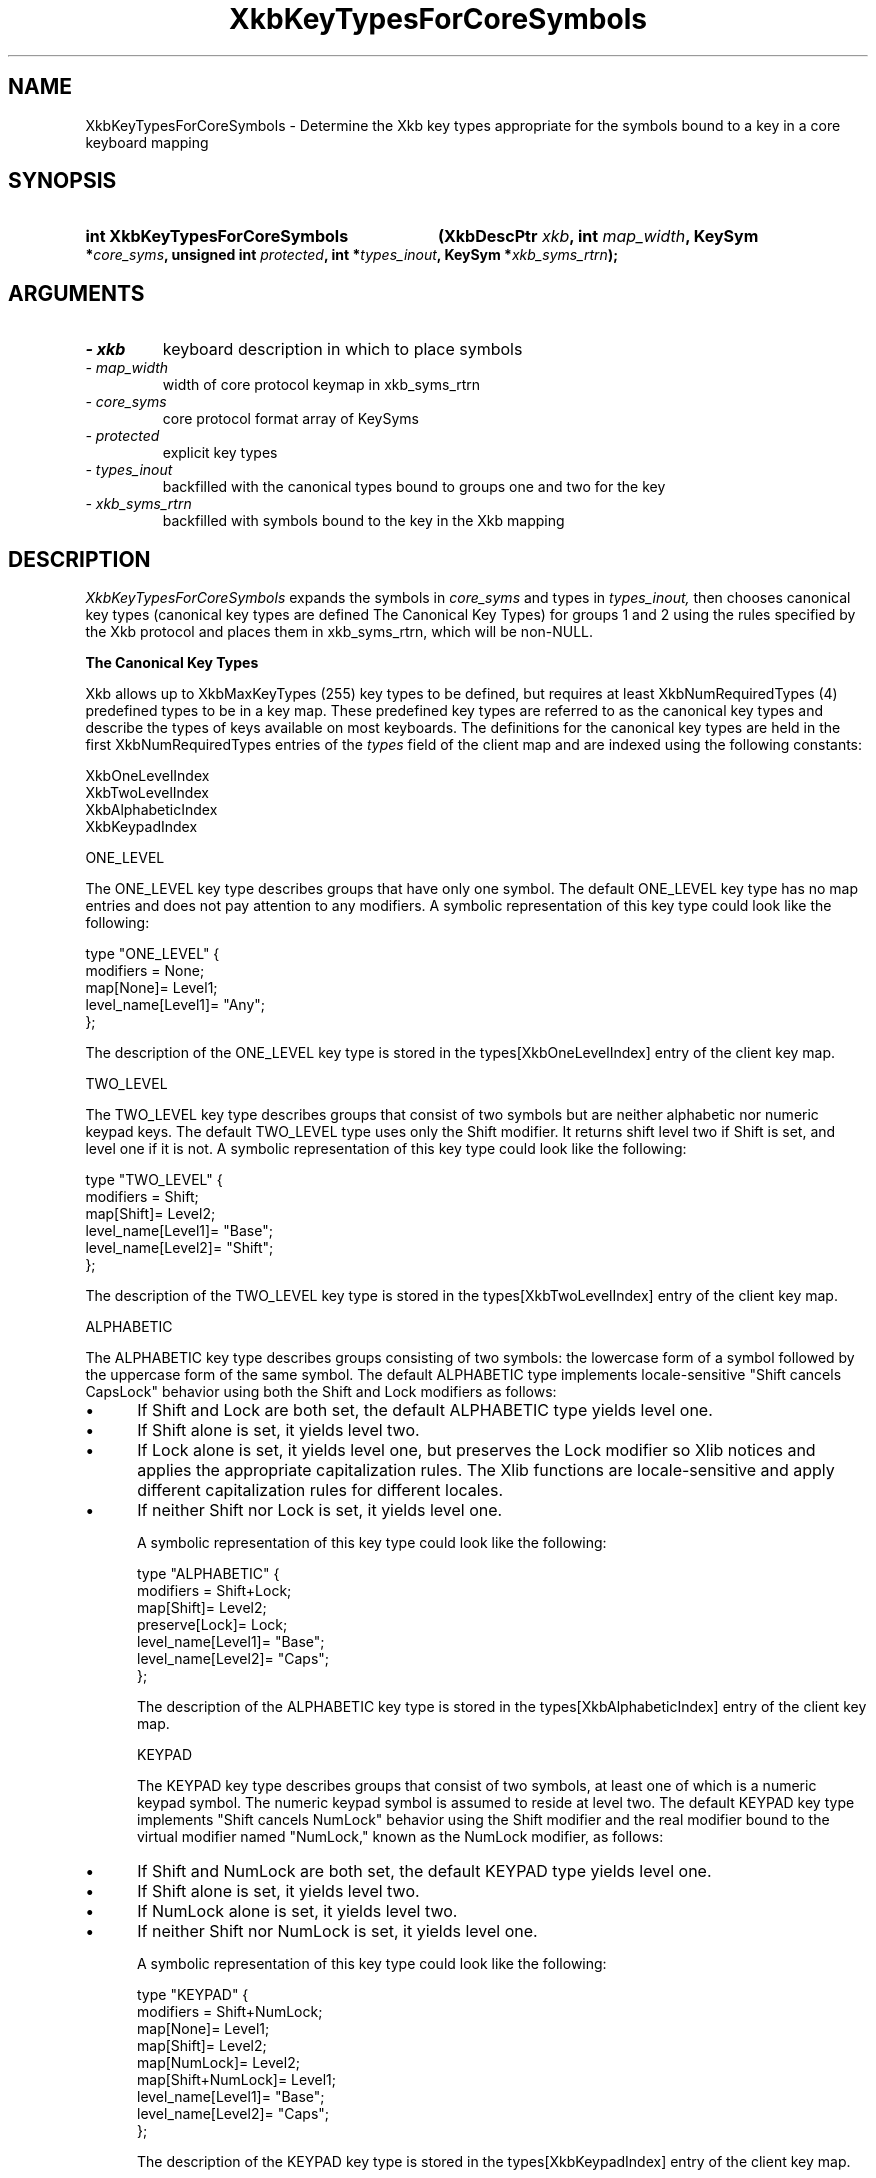 '\" t
.\" Copyright 1999 Oracle and/or its affiliates. All rights reserved.
.\"
.\" Permission is hereby granted, free of charge, to any person obtaining a
.\" copy of this software and associated documentation files (the "Software"),
.\" to deal in the Software without restriction, including without limitation
.\" the rights to use, copy, modify, merge, publish, distribute, sublicense,
.\" and/or sell copies of the Software, and to permit persons to whom the
.\" Software is furnished to do so, subject to the following conditions:
.\"
.\" The above copyright notice and this permission notice (including the next
.\" paragraph) shall be included in all copies or substantial portions of the
.\" Software.
.\"
.\" THE SOFTWARE IS PROVIDED "AS IS", WITHOUT WARRANTY OF ANY KIND, EXPRESS OR
.\" IMPLIED, INCLUDING BUT NOT LIMITED TO THE WARRANTIES OF MERCHANTABILITY,
.\" FITNESS FOR A PARTICULAR PURPOSE AND NONINFRINGEMENT.  IN NO EVENT SHALL
.\" THE AUTHORS OR COPYRIGHT HOLDERS BE LIABLE FOR ANY CLAIM, DAMAGES OR OTHER
.\" LIABILITY, WHETHER IN AN ACTION OF CONTRACT, TORT OR OTHERWISE, ARISING
.\" FROM, OUT OF OR IN CONNECTION WITH THE SOFTWARE OR THE USE OR OTHER
.\" DEALINGS IN THE SOFTWARE.
.\"
.TH XkbKeyTypesForCoreSymbols 3 "libX11 1.8" "X Version 11" "XKB FUNCTIONS"
.SH NAME
XkbKeyTypesForCoreSymbols \- Determine the Xkb key types appropriate for the 
symbols bound to a key in a core keyboard mapping
.SH SYNOPSIS
.HP
.B int XkbKeyTypesForCoreSymbols
.BI "(\^XkbDescPtr " "xkb" "\^,"
.BI "int " "map_width" "\^,"
.BI "KeySym *" "core_syms" "\^,"
.BI "unsigned int " "protected" "\^,"
.BI "int *" "types_inout" "\^,"
.BI "KeySym *" "xkb_syms_rtrn" "\^);"
.if n .ti +5n
.if t .ti +.5i
.SH ARGUMENTS
.TP
.I \- xkb
keyboard description in which to place symbols
.TP
.I \- map_width
width of core protocol keymap in xkb_syms_rtrn
.TP
.I \- core_syms
core protocol format array of KeySyms
.TP
.I \- protected
explicit key types
.TP
.I \- types_inout
backfilled with the canonical types bound to groups one and two for the key
.TP
.I \- xkb_syms_rtrn
backfilled with symbols bound to the key in the Xkb mapping
.SH DESCRIPTION
.LP
.I XkbKeyTypesForCoreSymbols 
expands the symbols in 
.I core_syms 
and types in 
.I types_inout,
then chooses canonical key types (canonical key types are 
defined The Canonical Key Types) for groups 1 and 2 using the rules specified by 
the Xkb protocol and places them in xkb_syms_rtrn, which will be non-NULL.

.B The Canonical Key Types

Xkb allows up to XkbMaxKeyTypes (255) key types to be defined, but requires at 
least XkbNumRequiredTypes (4) predefined types to be in a key map. These 
predefined key types are referred to as the canonical key types and describe the 
types of keys available on most keyboards. The definitions for the canonical key 
types are held in the first XkbNumRequiredTypes entries of the 
.I types 
field of the client map and are indexed using the following constants:
.nf

    XkbOneLevelIndex
    XkbTwoLevelIndex
    XkbAlphabeticIndex
    XkbKeypadIndex
    
.fi
    
ONE_LEVEL

The ONE_LEVEL key type describes groups that have only one symbol. The default 
ONE_LEVEL key type has no map entries and does not pay attention to any 
modifiers. A symbolic representation of this key type could look like the 
following:
.nf

    type "ONE_LEVEL" {
         modifiers = None;
         map[None]= Level1;
         level_name[Level1]= "Any";
    };
    
.fi    
The description of the ONE_LEVEL key type is stored in the 
types[XkbOneLevelIndex] entry of the client key map.

TWO_LEVEL

The TWO_LEVEL key type describes groups that consist of two symbols but are 
neither alphabetic nor numeric keypad keys. The default TWO_LEVEL type uses only 
the Shift modifier. It returns shift level two if Shift is set, and level one if 
it is not. A symbolic representation of this key type could look like the 
following:
.nf

    type "TWO_LEVEL" {
        modifiers = Shift;
        map[Shift]= Level2;
        level_name[Level1]= "Base";
        level_name[Level2]= "Shift";
    };
    
.fi
    
The description of the TWO_LEVEL key type is stored in the 
types[XkbTwoLevelIndex] entry of the client key map.

ALPHABETIC

The ALPHABETIC key type describes groups consisting of two symbols: the 
lowercase form of a symbol followed by the uppercase form of the same symbol. 
The default ALPHABETIC type implements locale-sensitive "Shift cancels CapsLock" 
behavior using both the Shift and Lock modifiers as follows:

.IP \(bu 5
If Shift and Lock are both set, the default ALPHABETIC type yields level one.
.IP \(bu 5
If Shift alone is set, it yields level two.
.IP \(bu 5
If Lock alone is set, it yields level one, but preserves the Lock modifier so 
Xlib notices and applies the appropriate capitalization rules. The Xlib 
functions are locale-sensitive and apply different capitalization rules for 
different locales.
.IP \(bu 5
If neither Shift nor Lock is set, it yields level one.

A symbolic representation of this key type could look like the following:
.nf

    type "ALPHABETIC" {
        modifiers = Shift+Lock;
        map[Shift]= Level2;
        preserve[Lock]= Lock;
        level_name[Level1]= "Base";
        level_name[Level2]= "Caps";
    };
    
.fi    
The description of the ALPHABETIC key type is stored in the 
types[XkbAlphabeticIndex] entry of the client key map.

KEYPAD

The KEYPAD key type describes groups that consist of two symbols, at least one 
of which is a numeric keypad symbol. The numeric keypad symbol is assumed to 
reside at level two. The default KEYPAD key type implements "Shift cancels 
NumLock" behavior using the Shift modifier and the real modifier bound to the 
virtual modifier named "NumLock," known as the NumLock modifier, as follows:

.IP \(bu 5
If Shift and NumLock are both set, the default KEYPAD type yields level one.
.IP \(bu 5
If Shift alone is set, it yields level two.
.IP \(bu 5
If NumLock alone is set, it yields level two.
.IP \(bu 5
If neither Shift nor NumLock is set, it yields level one.

A symbolic representation of this key type could look like the following:
.nf

    type "KEYPAD" {
        modifiers = Shift+NumLock;
        map[None]= Level1;
        map[Shift]= Level2;
        map[NumLock]= Level2;
        map[Shift+NumLock]= Level1;
        level_name[Level1]= "Base";
        level_name[Level2]= "Caps";
    };
    
.fi    
The description of the KEYPAD key type is stored in the types[XkbKeypadIndex] 
entry of the client key map.

A core keymap is a two-dimensional array of keysyms. It has 
.I map_width 
columns and 
.I max_key_code 
rows. 
.I XkbKeyTypesForCoreSymbols 
takes a single row from a core keymap, determines the number of groups 
associated with it, the type of each group, and the symbols bound to each group. 
The return value is the number of groups, 
.I types_inout 
has the types for each group, and 
.I xkb_syms_rtrn 
has the symbols in Xkb order (that is, groups are contiguous, regardless of 
size).

.I protected 
contains the explicitly protected key types. There is one  explicit override 
control associated with each of the four possible groups for each Xkb key, 
ExplicitKeyType1 through ExplicitKeyType4; 
.I protected 
is an inclusive OR of these controls. 
.I map_width 
is the width of the core keymap and is not dependent on any Xkb definitions.
.I types_inout 
is an array of four type indices. On input, 
.I types_inout 
contains the indices of any types already assigned to the key, in case they are 
explicitly protected from change.

Upon return, 
.I types_inout 
contains any automatically selected (that is, canonical) types plus any 
protected types. Canonical types are assigned to all four groups if there are 
enough symbols to do so. The four entries in 
.I types_inout 
correspond to the four groups for the key in question. 
